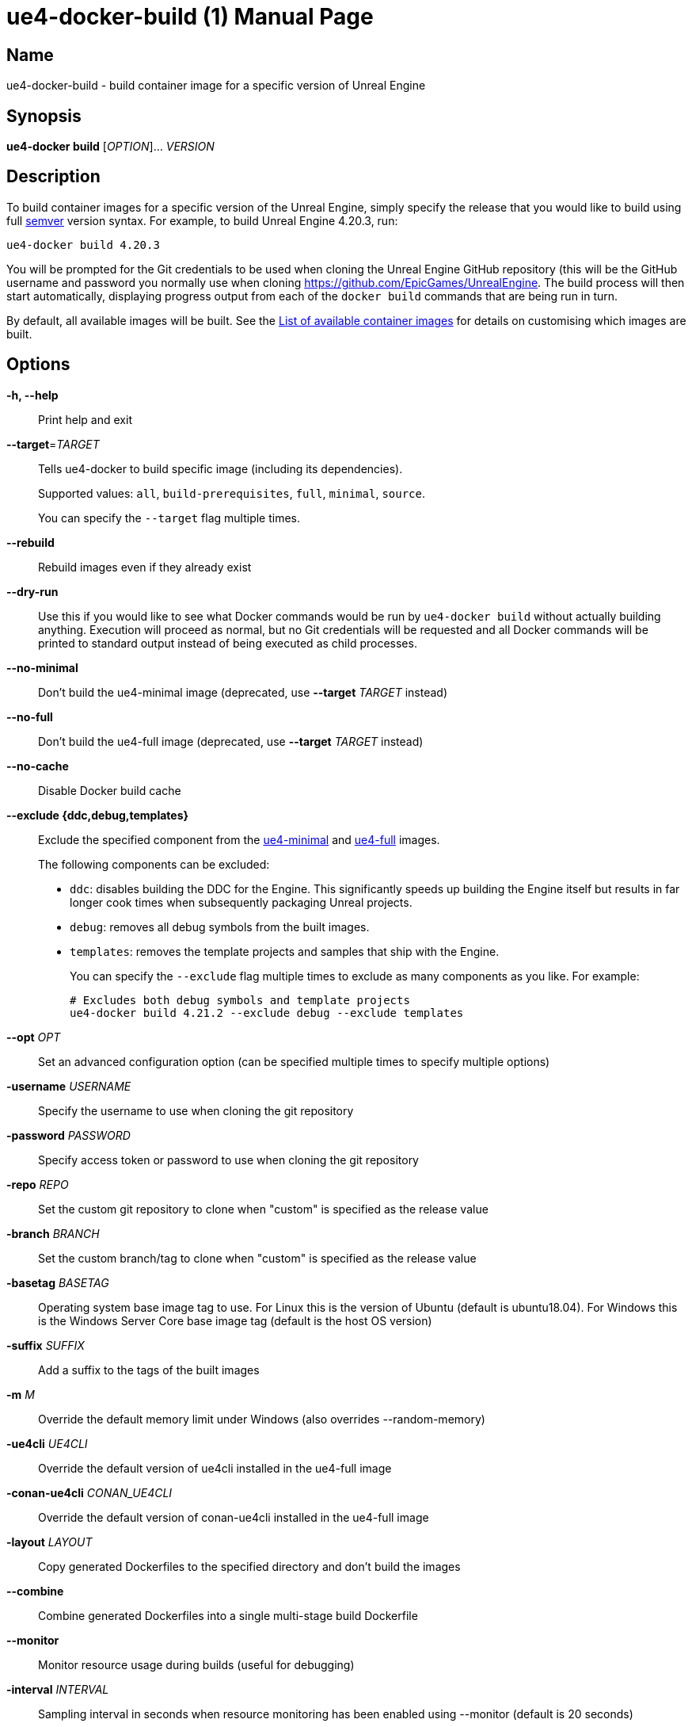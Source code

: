 = ue4-docker-build (1)
:doctype: manpage
:icons: font
:idprefix:
:idseparator: -
:source-highlighter: rouge

== Name

ue4-docker-build - build container image for a specific version of Unreal Engine

== Synopsis

*ue4-docker build* [_OPTION_]... _VERSION_

== Description

To build container images for a specific version of the Unreal Engine, simply specify the release that you would like to build using full https://semver.org/[semver] version syntax.
For example, to build Unreal Engine 4.20.3, run:

[source,shell]
----
ue4-docker build 4.20.3
----

You will be prompted for the Git credentials to be used when cloning the Unreal Engine GitHub repository (this will be the GitHub username and password you normally use when cloning <https://github.com/EpicGames/UnrealEngine>.
The build process will then start automatically, displaying progress output from each of the `docker build` commands that are being run in turn.

By default, all available images will be built.
See the xref:available-container-images.adoc[List of available container images] for details on customising which images are built.

== Options

*-h, --help*::
Print help and exit

*--target*=_TARGET_::
Tells ue4-docker to build specific image (including its dependencies).
+
Supported values: `all`, `build-prerequisites`, `full`, `minimal`, `source`.
+
You can specify the `--target` flag multiple times.

*--rebuild*::
Rebuild images even if they already exist

*--dry-run*::
Use this if you would like to see what Docker commands would be run by `ue4-docker build` without actually building anything.
Execution will proceed as normal, but no Git credentials will be requested and all Docker commands will be printed to standard output instead of being executed as child processes.

*--no-minimal*::
Don't build the ue4-minimal image (deprecated, use *--target* _TARGET_ instead)

*--no-full*::
Don't build the ue4-full image (deprecated, use *--target* _TARGET_ instead)

*--no-cache*::
Disable Docker build cache

*--exclude {ddc,debug,templates}*::
Exclude the specified component from the xref:available-container-images.adoc#ue4-minimal[ue4-minimal] and xref:available-container-images.adoc#ue4-full[ue4-full] images.
+
The following components can be excluded:
+
- `ddc`: disables building the DDC for the Engine.
This significantly speeds up building the Engine itself but results in far longer cook times when subsequently packaging Unreal projects.

- `debug`: removes all debug symbols from the built images.

- `templates`: removes the template projects and samples that ship with the Engine.
+
You can specify the `--exclude` flag multiple times to exclude as many components as you like.
For example:
+
[source,shell]
----
# Excludes both debug symbols and template projects
ue4-docker build 4.21.2 --exclude debug --exclude templates
----

*--opt* _OPT_::
Set an advanced configuration option (can be specified multiple times to specify multiple options)

*-username* _USERNAME_::
Specify the username to use when cloning the git repository

*-password* _PASSWORD_::
Specify access token or password to use when cloning the git repository

*-repo* _REPO_::
Set the custom git repository to clone when "custom" is specified as the release value

*-branch* _BRANCH_::
Set the custom branch/tag to clone when "custom" is specified as the release value

*-basetag* _BASETAG_::
Operating system base image tag to use.
For Linux this is the version of Ubuntu (default is ubuntu18.04).
For Windows this is the Windows Server Core base image tag (default is the host OS version)

*-suffix* _SUFFIX_::
Add a suffix to the tags of the built images

*-m* _M_::
Override the default memory limit under Windows (also overrides --random-memory)

*-ue4cli* _UE4CLI_::
Override the default version of ue4cli installed in the ue4-full image

*-conan-ue4cli* _CONAN_UE4CLI_::
Override the default version of conan-ue4cli installed in the ue4-full image

*-layout* _LAYOUT_::
Copy generated Dockerfiles to the specified directory and don't build the images

*--combine*::
Combine generated Dockerfiles into a single multi-stage build Dockerfile

*--monitor*::
Monitor resource usage during builds (useful for debugging)

*-interval* _INTERVAL_::
Sampling interval in seconds when resource monitoring has been enabled using --monitor (default is 20 seconds)

*-v*::
Enable verbose output during builds (useful for debugging)

== Linux-specific options

*--cuda* _VERSION_::
Add CUDA support as well as OpenGL support

== Windows-specific options

*--ignore-blacklist*::
Run builds even on blacklisted versions of Windows (advanced use only)

*-isolation* _ISOLATION_::
Set the isolation mode to use (process or hyperv)

*--linux*::
Use Linux containers under Windows hosts (useful when testing Docker Desktop or LCOW support)

*--random-memory*::
Use a random memory limit for Windows containers

*--visual-studio* {2017,2019,2022}::
Specify Visual Studio Build Tools version.
+
By default, ue4-docker uses Visual Studio Build Tools 2017 to build Unreal Engine.
Starting with Unreal Engine 4.25, you may choose to use Visual Studio Build Tools 2019 instead.
+
Unreal Engine 5.0 adds support for VS2022 but removes support for VS2017.

== Environment Variables

*UE4DOCKER_TAG_NAMESPACE*::
If you would like to override the default `adamrehn/` prefix that is used when generating the tags for all built images, you can do so by specifying a custom value using the `UE4DOCKER_TAG_NAMESPACE` environment variable.
